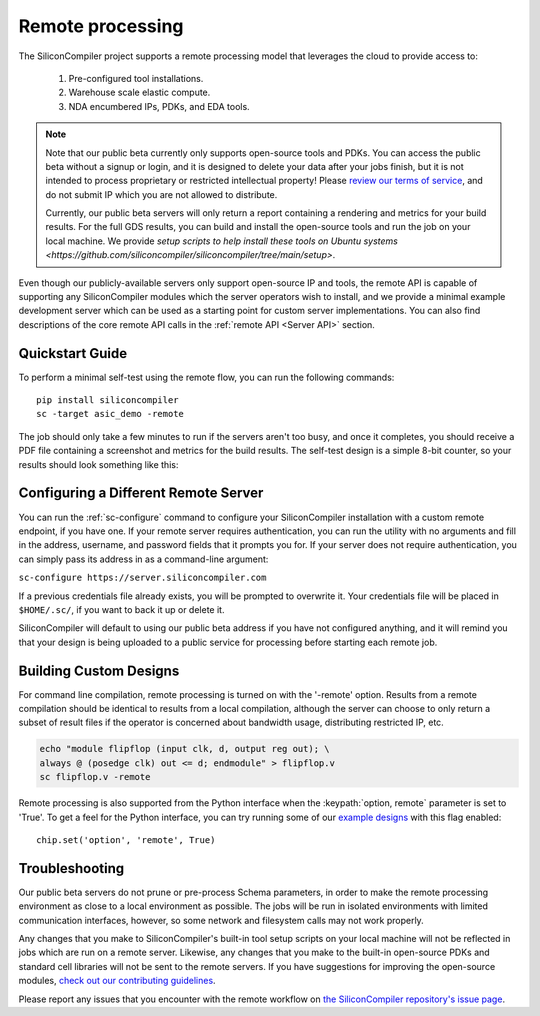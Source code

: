 Remote processing
==================

The SiliconCompiler project supports a remote processing model that leverages the cloud to provide access to:

 #. Pre-configured tool installations.
 #. Warehouse scale elastic compute.
 #. NDA encumbered IPs, PDKs, and EDA tools.

.. note::

    Note that our public beta currently only supports open-source tools and PDKs. You can access the public beta without a signup or login, and it is designed to delete your data after your jobs finish, but it is not intended to process proprietary or restricted intellectual property! Please `review our terms of service <https://www.siliconcompiler.com/terms-of-service>`_, and do not submit IP which you are not allowed to distribute.

    Currently, our public beta servers will only return a report containing a rendering and metrics for your build results. For the full GDS results, you can build and install the open-source tools and run the job on your local machine. We provide `setup scripts to help install these tools on Ubuntu systems <https://github.com/siliconcompiler/siliconcompiler/tree/main/setup>`.

Even though our publicly-available servers only support open-source IP and tools, the remote API is capable of supporting any SiliconCompiler modules which the server operators wish to install, and we provide a minimal example development server which can be used as a starting point for custom server implementations. You can also find descriptions of the core remote API calls in the :ref:`remote API <Server API>` section.

Quickstart Guide
----------------

To perform a minimal self-test using the remote flow, you can run the following commands::

    pip install siliconcompiler
    sc -target asic_demo -remote

The job should only take a few minutes to run if the servers aren't too busy, and once it completes, you should receive a PDF file containing a screenshot and metrics for the build results. The self-test design is a simple 8-bit counter, so your results should look something like this:

.. image:: _images/selftest_report.png

Configuring a Different Remote Server
-------------------------------------

You can run the :ref:`sc-configure` command to configure your SiliconCompiler installation with a custom remote endpoint, if you have one. If your remote server requires authentication, you can run the utility with no arguments and fill in the address, username, and password fields that it prompts you for. If your server does not require authentication, you can simply pass its address in as a command-line argument:

``sc-configure https://server.siliconcompiler.com``

If a previous credentials file already exists, you will be prompted to overwrite it. Your credentials file will be placed in ``$HOME/.sc/``, if you want to back it up or delete it.

SiliconCompiler will default to using our public beta address if you have not configured anything, and it will remind you that your design is being uploaded to a public service for processing before starting each remote job.

Building Custom Designs
-----------------------

For command line compilation, remote processing is turned on with the '-remote' option. Results from a remote compilation should be identical to results from a local compilation, although the server can choose to only return a subset of result files if the operator is concerned about bandwidth usage, distributing restricted IP, etc.

.. code-block:: bash

   echo "module flipflop (input clk, d, output reg out); \
   always @ (posedge clk) out <= d; endmodule" > flipflop.v
   sc flipflop.v -remote

Remote processing is also supported from the Python interface when the :keypath:`option, remote` parameter is set to 'True'. To get a feel for the Python interface, you can try running some of our `example designs <https://github.com/siliconcompiler/siliconcompiler/tree/main/examples/>`_ with this flag enabled::

  chip.set('option', 'remote', True)

Troubleshooting
---------------

Our public beta servers do not prune or pre-process Schema parameters, in order to make the remote processing environment as close to a local environment as possible. The jobs will be run in isolated environments with limited communication interfaces, however, so some network and filesystem calls may not work properly.

Any changes that you make to SiliconCompiler's built-in tool setup scripts on your local machine will not be reflected in jobs which are run on a remote server. Likewise, any changes that you make to the built-in open-source PDKs and standard cell libraries will not be sent to the remote servers. If you have suggestions for improving the open-source modules, `check out our contributing guidelines <https://github.com/siliconcompiler/siliconcompiler/blob/main/CONTRIBUTING.md>`_.

Please report any issues that you encounter with the remote workflow on `the SiliconCompiler repository's issue page <https://github.com/siliconcompiler/siliconcompiler/issues>`_.
